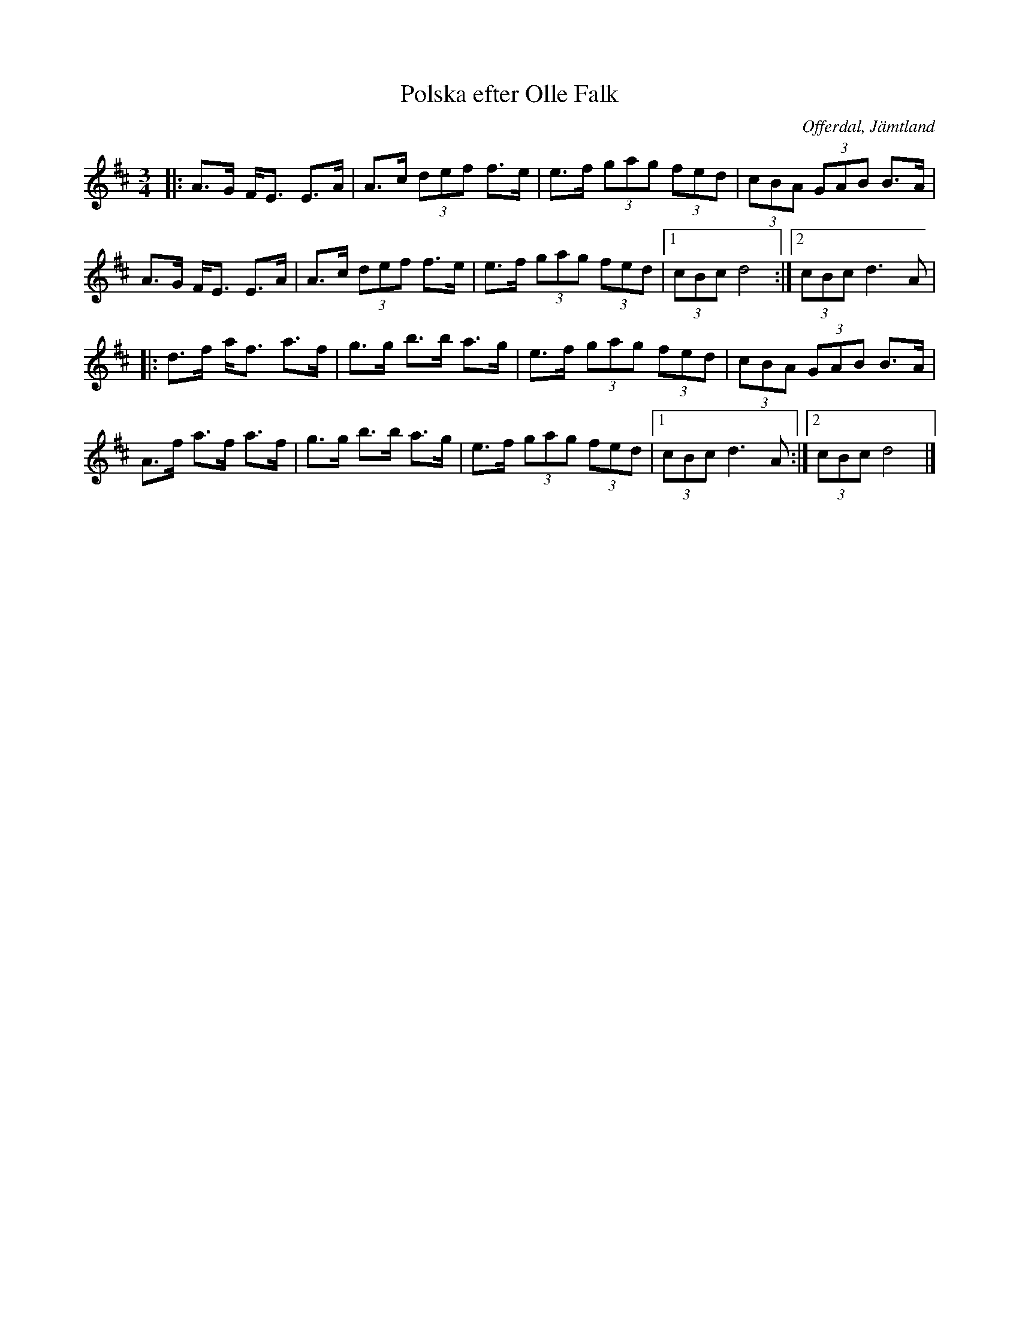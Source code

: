 %%abc-charset utf-8

X:1
T:Polska efter Olle Falk
R:Polska
O:Offerdal, Jämtland
Z: Qaryn Eng 2011-05-28
M:3/4
L:1/8
K:D
|: A>G F<E E>A | A>c (3def f>e | e>f (3gag (3fed | (3cBA (3GAB B>A |
A>G F<E E>A | A>c (3def f>e | e>f (3gag (3fed |1 (3cBc d4 :|2 (3cBc d3 A |
|:d>f a<f a>f | g>g b>b a>g | e>f (3gag (3fed | (3cBA (3GAB B>A |
A>f a>f a>f | g>g b>b a>g | e>f (3gag (3fed |1 (3cBc d3 A :|2 (3cBc d4 |]

